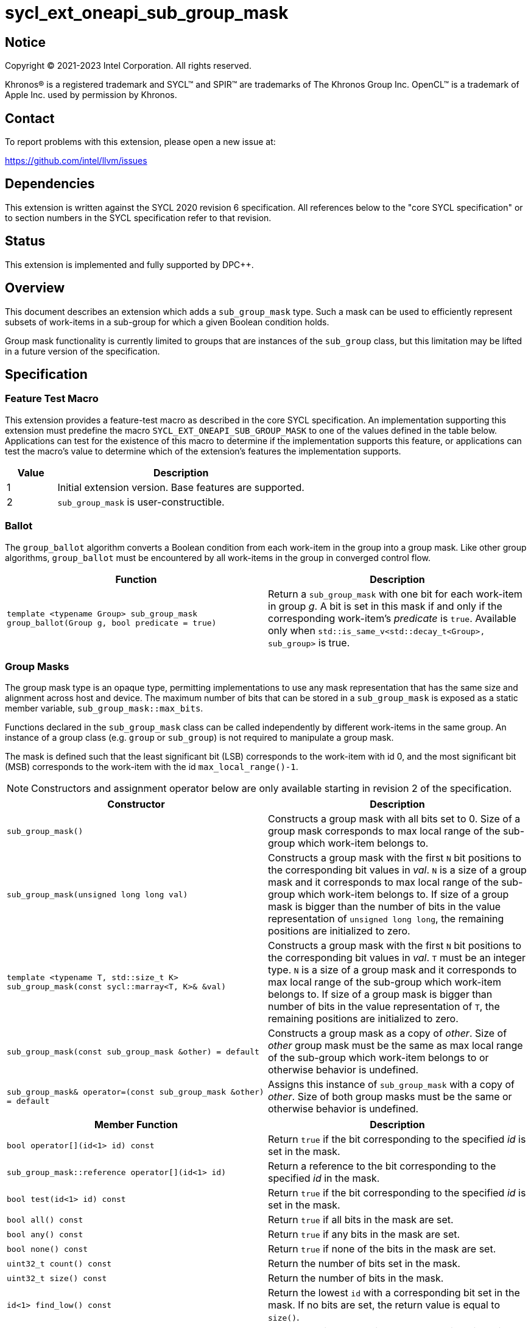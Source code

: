= sycl_ext_oneapi_sub_group_mask
:source-highlighter: coderay
:coderay-linenums-mode: table

// This section needs to be after the document title.
:doctype: book
:toc2:
:toc: left
:encoding: utf-8
:lang: en
:dpcpp: pass:[DPC++]

:blank: pass:[ +]

// Set the default source code type in this document to C++,
// for syntax highlighting purposes.  This is needed because
// docbook uses c++ and html5 uses cpp.
:language: {basebackend@docbook:c++:cpp}


== Notice

[%hardbreaks]
Copyright (C) 2021-2023 Intel Corporation.  All rights reserved.

Khronos(R) is a registered trademark and SYCL(TM) and SPIR(TM) are trademarks
of The Khronos Group Inc.  OpenCL(TM) is a trademark of Apple Inc. used by
permission by Khronos.


== Contact

To report problems with this extension, please open a new issue at:

https://github.com/intel/llvm/issues


== Dependencies

This extension is written against the SYCL 2020 revision 6 specification.  All
references below to the "core SYCL specification" or to section numbers in the
SYCL specification refer to that revision.


== Status

This extension is implemented and fully supported by {dpcpp}.

== Overview

This document describes an extension which adds a `sub_group_mask` type. Such a
mask can be used to efficiently represent subsets of work-items in a sub-group
for which a given Boolean condition holds.

Group mask functionality is currently limited to groups that are instances of
the `sub_group` class, but this limitation may be lifted in a future version of
the specification.


== Specification

=== Feature Test Macro

This extension provides a feature-test macro as described in the core SYCL
specification.  An implementation supporting this extension must predefine the
macro `SYCL_EXT_ONEAPI_SUB_GROUP_MASK` to one of the values defined in the table
below.  Applications can test for the existence of this macro to determine if
the implementation supports this feature, or applications can test the macro's
value to determine which of the extension's features the implementation
supports.

[%header,cols="1,5"]
|===
|Value |Description
|1     |Initial extension version.  Base features are supported.
|2     |`sub_group_mask` is user-constructible.
|===


=== Ballot

The `group_ballot` algorithm converts a Boolean condition from each work-item
in the group into a group mask.  Like other group algorithms, `group_ballot`
must be encountered by all work-items in the group in converged control flow.

|===
|Function|Description

|`template <typename Group> sub_group_mask group_ballot(Group g, bool predicate = true)`
|Return a `sub_group_mask` with one bit for each work-item in group _g_. A bit
is set in this mask if and only if the corresponding work-item's _predicate_ is
`true`. Available only when `std::is_same_v<std::decay_t<Group>, sub_group>` is true.
|===

=== Group Masks

The group mask type is an opaque type, permitting implementations to use any
mask representation that has the same size and alignment across host and
device. The maximum number of bits that can be stored in a `sub_group_mask` is
exposed as a static member variable, `sub_group_mask::max_bits`.

Functions declared in the `sub_group_mask` class can be called independently by
different work-items in the same group.  An instance of a group class (e.g.
`group` or `sub_group`) is not required to manipulate a group mask.

The mask is defined such that the least significant bit (LSB) corresponds to
the work-item with id 0, and the most significant bit (MSB) corresponds to the
work-item with the id `max_local_range()-1`.

NOTE: Constructors and assignment operator below are only available starting in
revision 2 of the specification.

|===
|Constructor|Description

|`sub_group_mask()`
|Constructs a group mask with all bits set to 0. Size of a group mask
corresponds to max local range of the sub-group which work-item belongs to.

|`sub_group_mask(unsigned long long val)`
|Constructs a group mask with the first `N` bit positions to the
corresponding bit values in _val_. `N` is a size of a group mask and it
corresponds to max local range of the sub-group which work-item belongs to. If
size of a group mask is bigger than the number of bits in the value
representation of `unsigned long long`, the remaining positions are initialized
to zero.

|`template <typename T, std::size_t K> sub_group_mask(const sycl::marray<T, K>& &val)`
|Constructs a group mask with the first `N` bit positions to the
corresponding bit values in _val_. `T` must be an integer type. `N` is a size
of a group mask and it corresponds to max local range of the sub-group which
work-item belongs to. If size of a group mask is bigger than number of bits in
the value representation of `T`, the remaining positions are initialized to zero.

|`sub_group_mask(const sub_group_mask &other) = default`
|Constructs a group mask as a copy of _other_. Size of _other_ group mask must
be the same as max local range of the sub-group which work-item belongs to or
otherwise behavior is undefined.

|`sub_group_mask& operator=(const sub_group_mask &other) = default`
|Assigns this instance of `sub_group_mask` with a copy of _other_. Size of both
group masks must be the same or otherwise behavior is undefined.
|===


|===
|Member Function|Description

|`bool operator[](id<1> id) const`
|Return `true` if the bit corresponding to the specified _id_ is set in the
 mask.

|`sub_group_mask::reference operator[](id<1> id)`
|Return a reference to the bit corresponding to the specified _id_ in the mask.

|`bool test(id<1> id) const`
|Return `true` if the bit corresponding to the specified _id_ is set in the
 mask.

|`bool all() const`
|Return `true` if all bits in the mask are set.

|`bool any() const`
|Return `true` if any bits in the mask are set.

|`bool none() const`
|Return `true` if none of the bits in the mask are set.

|`uint32_t count() const`
|Return the number of bits set in the mask.

|`uint32_t size() const`
|Return the number of bits in the mask.

|`id<1> find_low() const`
|Return the lowest `id` with a corresponding bit set in the mask. If no bits
 are set, the return value is equal to `size()`.

|`id<1> find_high() const`
|Return the highest `id` with a corresponding bit set in the mask. If no bits
 are set, the return value is equal to `size()`.

|`template <typename T> void insert_bits(const T &bits, id<1> pos = 0)`
|Insert `CHAR_BIT * sizeof(T)` bits into the mask, starting from _pos_.  `T`
 must be an integral type or a SYCL `marray` of integral types. If _pos_ pass:[+]
 `CHAR_BIT * sizeof(T)` is greater than `size()`, the final `size()` - (_pos_ pass:[+]
 `CHAR_BIT * sizeof(T)`) bits are ignored.

|`template <typename T> void extract_bits(T &out, id<1> pos = 0) const`
|Return `CHAR_BIT * sizeof(T)` bits from the mask, starting from _pos_.  `T`
 must be an integral type or a SYCL `marray` of integral types. If _pos_ pass:[+]
 `CHAR_BIT * sizeof(T)` is greater than `size()`, the final `size()` - (_pos_ pass:[+]
 `CHAR_BIT * sizeof(T)`) bits of the return value are zero.

|`void set()`
|Set all bits in the mask to true.

|`void set(id<1> id, bool value = true)`
|Set the bit corresponding to the specified _id_ to the value specified by
 _value_.

|`void reset()`
|Reset all bits in the mask.

|`void reset(id<1> id)`
|Reset the bit corresponding to the specified _id_.

|`void reset_low()`
|Reset the bit for the lowest `id` with a corresponding bit set in the mask.
 Functionally equivalent to `reset(find_low())`.

|`void reset_high()`
|Reset the bit for the highest `id` with a corresponding bit set in the mask.
 Functionally equivalent to `reset(find_high())`.

|`void flip()`
|Toggle the values of all bits in the mask.

|`void flip(id<1> id)`
|Toggle the value of the bit corresponding to the specified _id_.

|`bool operator==(const sub_group_mask &rhs) const`
|Return true if each bit in this mask is equal to the corresponding bit in
 `rhs`.

|`bool operator!=(const sub_group_mask &rhs) const`
|Return true if any bit in this mask is not equal to the corresponding bit in
 `rhs`.

|`sub_group_mask &operator &=(const sub_group_mask &rhs)`
|Set the bits of this mask to the result of performing a bitwise AND with this
 mask and `rhs`.

|`sub_group_mask &operator \|=(const sub_group_mask &rhs)`
|Set the bits of this mask to the result of performing a bitwise OR with this
 mask and `rhs`.

|`sub_group_mask &operator ^=(const sub_group_mask &rhs)`
|Set the bits of this mask to the result of performing a bitwise XOR with this
 mask and `rhs`.

|`sub_group_mask &operator pass:[<<=](size_t shift)`
|Set the bits of this mask to the result of shifting its bits _shift_ positions
 to the left using a logical shift.  Bits that are shifted out to the left are
 discarded, and zeroes are shifted in from the right.

|`sub_group_mask &operator >>=(size_t shift)`
|Set the bits of this mask to the result of shifting its bits _shift_ positions
 to the right using a logical shift.  Bits that are shifted out to the right are
 discarded, and zeroes are shifted in from the left.

|`sub_group_mask operator ~() const`
|Return a mask representing the result of flipping all the bits in this mask.

|`sub_group_mask operator <<(size_t shift) const`
|Return a mask representing the result of shifting its bits _shift_ positions
 to the left using a logical shift.  Bits that are shifted out to the left are
 discarded, and zeroes are shifted in from the right.

|`sub_group_mask operator >>(size_t shift) const`
|Return a mask representing the result of shifting its bits _shift_ positions
 to the right using a logical shift.  Bits that are shifted out to the right are
 discarded, and zeroes are shifted in from the left.

|===

|===
|Function|Description

|`sub_group_mask operator &(const sub_group_mask& lhs, const sub_group_mask& rhs)`
|Return a mask representing the result of performing a bitwise AND of `lhs` and
 `rhs`.

|`sub_group_mask operator \|(const sub_group_mask& lhs, const sub_group_mask& rhs)`
|Return a mask representing the result of performing a bitwise OR of `lhs` and
 `rhs`.

|`sub_group_mask operator ^(const sub_group_mask& lhs, const sub_group_mask& rhs)`
|Return a mask representing the result of performing a bitwise XOR of `lhs` and
 `rhs`.

|===

==== Sample Header

[source, c++]
----
namespace sycl {
namespace ext {
namespace oneapi {

struct sub_group_mask {

  // enable reference to individual bit
  struct reference {
    reference& operator=(bool x);
    reference& operator=(const reference& x);
    bool operator~() const;
    operator bool() const;
    reference& flip();
  };

  static constexpr size_t max_bits = /* implementation-defined */;

#if SYCL_EXT_ONEAPI_SUB_GROUP_MASK >= 2
  sub_group_mask();
  sub_group_mask(unsigned long long val);
  template<typename T, std::size_t K>
  sub_group_mask(const sycl::marray<T, K>& val);
  sub_group_mask(const sub_group_mask &other) = default;
  sub_group_mask& operator=(const sub_group_mask &other) = default;
#endif

  bool operator[](id<1> id) const;
  reference operator[](id<1> id);
  bool test(id<1> id) const;
  bool all() const;
  bool any() const;
  bool none() const;
  uint32_t count() const;
  uint32_t size() const;
  id<1> find_low() const;
  id<1> find_high() const;

  template <typename T>
  void insert_bits(const T &bits, id<1> pos = 0);

  template <typename T>
  void extract_bits(T &out, id<1> pos = 0) const;

  void set();
  void set(id<1> id, bool value = true);
  void reset();
  void reset(id<1> id);
  void reset_low();
  void reset_high();
  void flip();
  void flip(id<1> id);

  bool operator==(const sub_group_mask &rhs) const;
  bool operator!=(const sub_group_mask &rhs) const;

  sub_group_mask &operator &=(const sub_group_mask &rhs);
  sub_group_mask &operator |=(const sub_group_mask &rhs);
  sub_group_mask &operator ^=(const sub_group_mask &rhs);
  sub_group_mask &operator <<=(size_t n);
  sub_group_mask &operator >>=(size_t n);

  sub_group_mask operator ~() const;
  sub_group_mask operator <<(size_t n) const;
  sub_group_mask operator >>(size_t n) const;

};

sub_group_mask operator &(const sub_group_mask& lhs, const sub_group_mask& rhs);
sub_group_mask operator |(const sub_group_mask& lhs, const sub_group_mask& rhs);
sub_group_mask operator ^(const sub_group_mask& lhs, const sub_group_mask& rhs);

} // namespace oneapi
} // namespace ext
} // namespace sycl
----

== Issues

None.

//. asd
//+
//--
//*RESOLUTION*: Not resolved.
//--
